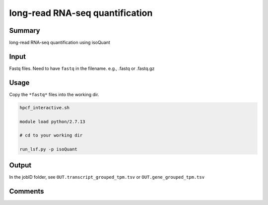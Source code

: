 long-read RNA-seq quantification
===============================


Summary
^^^^^^^

long-read RNA-seq quantification using isoQuant


Input
^^^^^


Fastq files. Need to have ``fastq`` in the filename. e.g., .fastq or .fastq.gz


Usage
^^^^^

Copy the ``*fastq*`` files into the working dir.

.. code:: bash

	hpcf_interactive.sh

	module load python/2.7.13

	# cd to your working dir

	run_lsf.py -p isoQuant

Output
^^^^^

In the jobID folder, see ``OUT.transcript_grouped_tpm.tsv`` or ``OUT.gene_grouped_tpm.tsv``

Comments
^^^^^^^^

.. disqus::
    :disqus_identifier: NGS_pipelines












